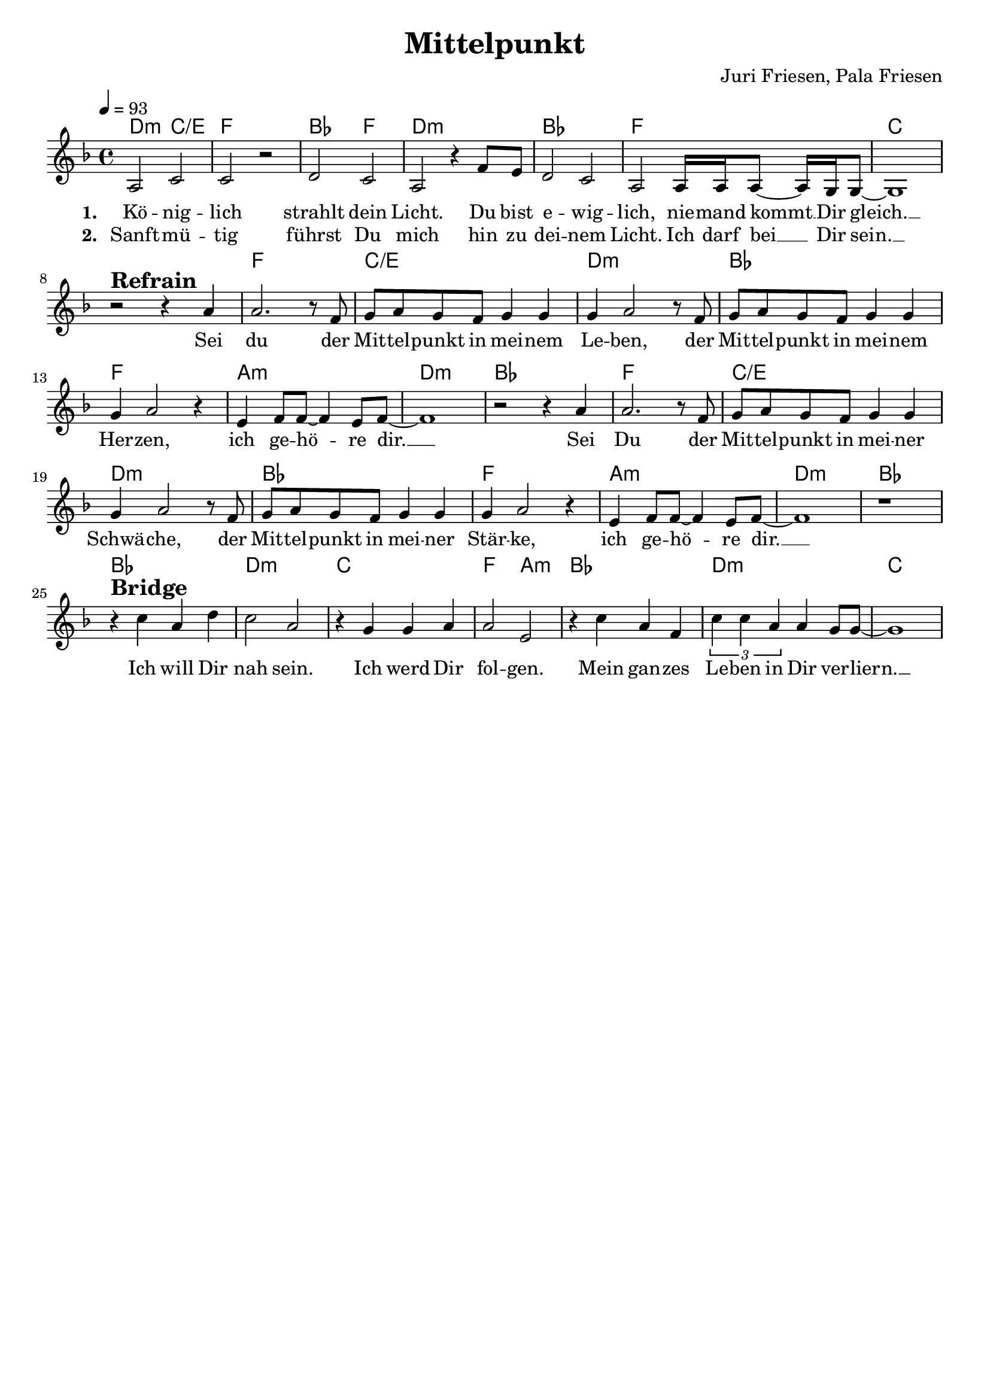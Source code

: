 \version "2.24.1"

\header{
  title = "Mittelpunkt"
  composer = "Juri Friesen, Pala Friesen"
  tagline = " "
}

global = {
  \key f \major
  \time 4/4
  \dynamicUp
  \set melismaBusyProperties = #'()
  \tempo 4 = 93
  \set Score.rehearsalMarkFormatter = #format-mark-box-numbers
}
\layout {indent = 0.0}

chordOne = \chordmode {
  \set noChordSymbol = " "
  d2:m c/e f1
  bes2 f d1:m
  bes f c
  r f c/e d:m bes f a:m d:m bes
  f c/e d:m bes f a:m d:m bes
  bes d:m c f2 a:m bes1 d:m c
}

musicOne = \relative c' {
a2 c |
c r |
d c |
a r4 f'8 e |
d2 c |
a2 16 16 8 ~ 16 g16 8 ~ |
1 | \break
r2 ^\markup{\bold \huge Refrain} r4 a' |
2. r8 f |
g a g f g4 4 |
4 a2 r8 f |
g a g f g4 4 |
4 a2 r4 |
e f8 8 ~ 4 e8 f ~ |
1 |
r2 r4 a |
2. r8 f |
g a g f g4 4 |
4 a2 r8 f |
g a g f g4 4 |
4 a2 r4 |
e f8 8 ~ 4 e8 f ~ |
1 |
r | \break
r4 ^\markup{\bold \huge Bridge} c' a d |
c2 a |
r4 g g a |
a2 e |
r4 c' a f |
\tuplet 3/2 2 {c'4 c a} a4 g8 g ~ |
1 |
}

choruslyric = \lyricmode {
Sei du der Mit -- tel -- punkt in mei -- nem Le -- ben,
der Mit -- tel -- punkt in mei -- nem Her -- zen,
ich ge -- hö -- _ re dir. __ _
Sei Du der Mit -- tel -- punkt in mei -- ner Schwä -- che,
der Mit -- tel -- punkt in mei -- ner Stär -- ke,
ich ge -- hö -- _ re dir. __ _
}
bridgelyric = \lyricmode {
Ich will Dir nah sein.
Ich werd Dir fol -- gen.
Mein gan -- zes Le -- ben in Dir ver -- liern. __ _
}

verseOne = \lyricmode { \set stanza = #"1. "
  Kö -- nig -- lich strahlt dein Licht.
  Du bist e -- wig -- lich,
  nie -- mand kommt __ _ Dir gleich. __ _
  \choruslyric
  \bridgelyric
}
verseTwo = \lyricmode { \set stanza = #"2. "
Sanft -- mü -- tig führst Du mich
hin zu dei -- nem Licht.
Ich darf bei __ _ Dir sein. __ _
}

pianoUp = \relative c' {
}

pianoDown = \relative { \clef bass
}


chorusText = \lyricmode {
Sei Du der Mittelpunkt in meinem Leben
Der Mittelpunkt in meinem Herzen
Ich gehöre Dir
Sei Du der Mittelpunkt in meiner Schwäche
Der Mittelpunkt in meiner Stärke
Ich gehöre Dir
}
verseOneText = \lyricmode {
Königlich strahlt Dein Licht
Du bist ewiglich
Niemand kommt Dir gleich
}
verseTwoText = \lyricmode {
Sanftmütig führst Du mich
Hin zu Deinem Licht
Ich darf bei Dir sein
}
verseBridgeText = \lyricmode {
Ich will Dir nah sein
Ich werd Dir folgen
Mein ganzes Leben in Dir verliern.
}


\score {
  <<
    \new ChordNames {\set chordChanges = ##t \chordOne}
    \new Voice = "one" { \global \musicOne }
    \new Lyrics \lyricsto one \verseOne
    \new Lyrics \lyricsto one \verseTwo
    %\new PianoStaff <<
    %  \new Staff = "up" { \global \pianoUp }
    %  \new Staff = "down" { \global \pianoDown }
    %>>
  >>
  \layout {
    #(layout-set-staff-size 19)
  }
  \midi{}
}

